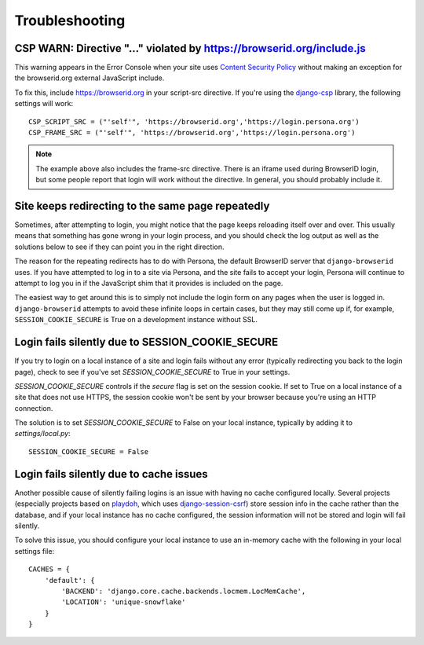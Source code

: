 Troubleshooting
===============

CSP WARN: Directive "..." violated by https://browserid.org/include.js
----------------------------------------------------------------------

This warning appears in the Error Console when your site uses
`Content Security Policy`_ without making an exception for the browserid.org
external JavaScript include.

To fix this, include https://browserid.org in your script-src directive. If
you're using the `django-csp`_ library, the following settings will work::

    CSP_SCRIPT_SRC = ("'self'", 'https://browserid.org','https://login.persona.org')
    CSP_FRAME_SRC = ("'self'", 'https://browserid.org','https://login.persona.org')

.. note:: The example above also includes the frame-src directive. There is an
   iframe used during BrowserID login, but some people report that login will
   work without the directive. In general, you should probably include it.

.. _Content Security Policy: https://developer.mozilla.org/en/Security/CSP
.. _django-csp: https://github.com/mozilla/django-csp


Site keeps redirecting to the same page repeatedly
--------------------------------------------------

Sometimes, after attempting to login, you might notice that the page keeps
reloading itself over and over. This usually means that something has gone wrong
in your login process, and you should check the log output as well as the
solutions below to see if they can point you in the right direction.

The reason for the repeating redirects has to do with Persona, the default
BrowserID server that ``django-browserid`` uses. If you have attempted to log in
to a site via Persona, and the site fails to accept your login, Persona will
continue to attempt to log you in if the JavaScript shim that it provides is
included on the page.

The easiest way to get around this is to simply not include the login form on
any pages when the user is logged in. ``django-browserid`` attempts to avoid
these infinite loops in certain cases, but they may still come up if, for
example, ``SESSION_COOKIE_SECURE`` is True on a development instance without
SSL.


Login fails silently due to SESSION_COOKIE_SECURE
-------------------------------------------------

If you try to login on a local instance of a site and login fails without any
error (typically redirecting you back to the login page), check to see if you've
set `SESSION_COOKIE_SECURE` to True in your settings.

`SESSION_COOKIE_SECURE` controls if the `secure` flag is set on the session
cookie. If set to True on a local instance of a site that does not use HTTPS,
the session cookie won't be sent by your browser because you're using an HTTP
connection.

The solution is to set `SESSION_COOKIE_SECURE` to False on your local instance,
typically by adding it to `settings/local.py`::

    SESSION_COOKIE_SECURE = False


Login fails silently due to cache issues
----------------------------------------

Another possible cause of silently failing logins is an issue with having no
cache configured locally. Several projects (especially projects based on
playdoh_, which uses `django-session-csrf`_) store session info in the cache
rather than the database, and if your local instance has no cache configured,
the session information will not be stored and login will fail silently.

To solve this issue, you should configure your local instance to use an
in-memory cache with the following in your local settings file::

    CACHES = {
        'default': {
            'BACKEND': 'django.core.cache.backends.locmem.LocMemCache',
            'LOCATION': 'unique-snowflake'
        }
    }

.. _playdoh: https://github.com/mozilla/playdoh
.. _django-session-csrf: https://github.com/mozilla/django-session-csrf
